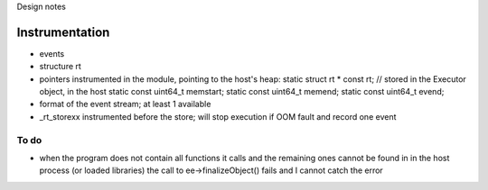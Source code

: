 
Design notes

Instrumentation
===============

- events
- structure rt
- pointers instrumented in the module, pointing to the host's heap:
  static struct rt * const rt; // stored in the Executor object, in the host
  static const uint64_t memstart;
  static const uint64_t memend;
  static const uint64_t evend;

- format of the event stream; at least 1 available
- _rt_storexx instrumented before the store; will stop execution if OOM fault
  and record one event


To do
-----

- when the program does not contain all functions it calls and the remaining
  ones cannot be found in in the host process (or loaded libraries) the call to
  ee->finalizeObject() fails and I cannot catch the error
